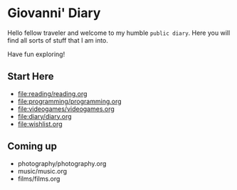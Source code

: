 #+startup: content indent

* Giovanni' Diary

Hello fellow traveler and welcome to my humble =public diary=. Here
you will find all sorts of stuff that I am into.

Have fun exploring!

** Start Here

- file:reading/reading.org
- file:programming/programming.org
- file:videogames/videogames.org
- file:diary/diary.org
- file:wishlist.org
  
** Coming up
- photography/photography.org
- music/music.org
- films/films.org

